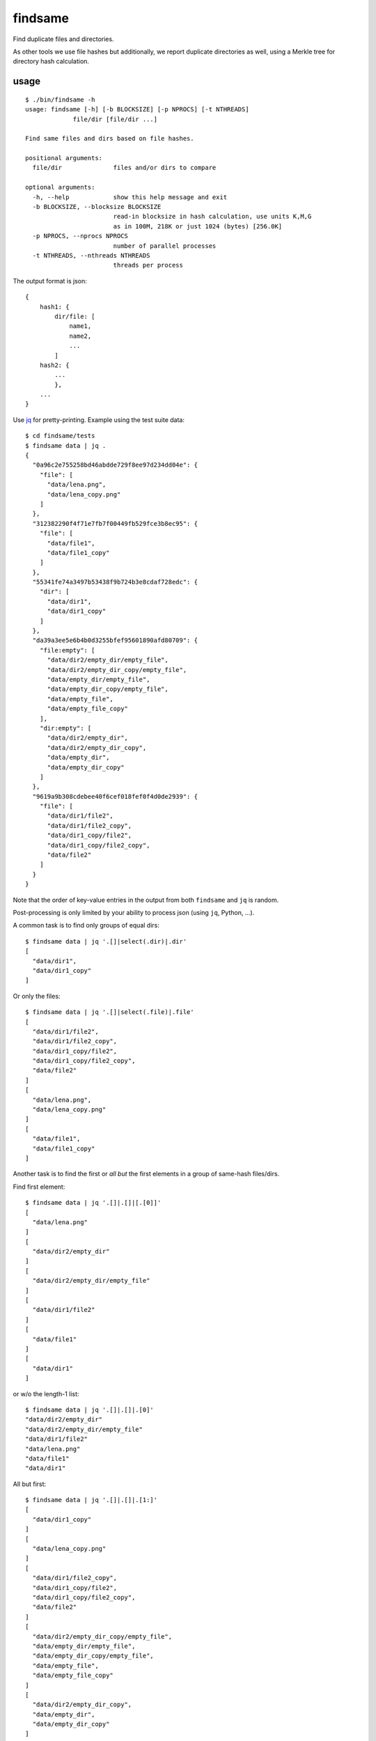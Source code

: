findsame
========

Find duplicate files and directories.

As other tools we use file hashes but additionally, we report duplicate
directories as well, using a Merkle tree for directory hash calculation.

usage
-----

::

    $ ./bin/findsame -h
    usage: findsame [-h] [-b BLOCKSIZE] [-p NPROCS] [-t NTHREADS]
                 file/dir [file/dir ...]

    Find same files and dirs based on file hashes.

    positional arguments:
      file/dir              files and/or dirs to compare

    optional arguments:
      -h, --help            show this help message and exit
      -b BLOCKSIZE, --blocksize BLOCKSIZE
                            read-in blocksize in hash calculation, use units K,M,G
                            as in 100M, 218K or just 1024 (bytes) [256.0K]
      -p NPROCS, --nprocs NPROCS
                            number of parallel processes
      -t NTHREADS, --nthreads NTHREADS
                            threads per process

The output format is json::

    {
        hash1: {
            dir/file: [
                name1,
                name2,
                ...
            ]
        hash2: {
            ...
            },
        ...
    }

Use `jq <https://stedolan.github.io/jq>`_ for pretty-printing. Example using
the test suite data::

    $ cd findsame/tests
    $ findsame data | jq .
    {
      "0a96c2e755258bd46abdde729f8ee97d234dd04e": {
        "file": [
          "data/lena.png",
          "data/lena_copy.png"
        ]
      },
      "312382290f4f71e7fb7f00449fb529fce3b8ec95": {
        "file": [
          "data/file1",
          "data/file1_copy"
        ]
      },
      "55341fe74a3497b53438f9b724b3e8cdaf728edc": {
        "dir": [
          "data/dir1",
          "data/dir1_copy"
        ]
      },
      "da39a3ee5e6b4b0d3255bfef95601890afd80709": {
        "file:empty": [
          "data/dir2/empty_dir/empty_file",
          "data/dir2/empty_dir_copy/empty_file",
          "data/empty_dir/empty_file",
          "data/empty_dir_copy/empty_file",
          "data/empty_file",
          "data/empty_file_copy"
        ],
        "dir:empty": [
          "data/dir2/empty_dir",
          "data/dir2/empty_dir_copy",
          "data/empty_dir",
          "data/empty_dir_copy"
        ]
      },
      "9619a9b308cdebee40f6cef018fef0f4d0de2939": {
        "file": [
          "data/dir1/file2",
          "data/dir1/file2_copy",
          "data/dir1_copy/file2",
          "data/dir1_copy/file2_copy",
          "data/file2"
        ]
      }
    }


Note that the order of key-value entries in the output from both
``findsame`` and ``jq`` is random.

Post-processing is only limited by your ability to process json (using ``jq``,
Python, ...).

A common task is to find only groups of equal dirs::

    $ findsame data | jq '.[]|select(.dir)|.dir'
    [
      "data/dir1",
      "data/dir1_copy"
    ]

Or only the files::

    $ findsame data | jq '.[]|select(.file)|.file'
    [
      "data/dir1/file2",
      "data/dir1/file2_copy",
      "data/dir1_copy/file2",
      "data/dir1_copy/file2_copy",
      "data/file2"
    ]
    [
      "data/lena.png",
      "data/lena_copy.png"
    ]
    [
      "data/file1",
      "data/file1_copy"
    ]

Another task is to find the first or *all but* the first elements in a group of
same-hash files/dirs.

Find first element::

    $ findsame data | jq '.[]|.[]|[.[0]]'
    [
      "data/lena.png"
    ]
    [
      "data/dir2/empty_dir"
    ]
    [
      "data/dir2/empty_dir/empty_file"
    ]
    [
      "data/dir1/file2"
    ]
    [
      "data/file1"
    ]
    [
      "data/dir1"
    ]

or w/o the length-1 list::

    $ findsame data | jq '.[]|.[]|.[0]'
    "data/dir2/empty_dir"
    "data/dir2/empty_dir/empty_file"
    "data/dir1/file2"
    "data/lena.png"
    "data/file1"
    "data/dir1"


All but first::

    $ findsame data | jq '.[]|.[]|.[1:]'
    [
      "data/dir1_copy"
    ]
    [
      "data/lena_copy.png"
    ]
    [
      "data/dir1/file2_copy",
      "data/dir1_copy/file2",
      "data/dir1_copy/file2_copy",
      "data/file2"
    ]
    [
      "data/dir2/empty_dir_copy/empty_file",
      "data/empty_dir/empty_file",
      "data/empty_dir_copy/empty_file",
      "data/empty_file",
      "data/empty_file_copy"
    ]
    [
      "data/dir2/empty_dir_copy",
      "data/empty_dir",
      "data/empty_dir_copy"
    ]
    [
      "data/file1_copy"
    ]

And w/o lists::

    $ findsame data | jq '.[]|.[]|.[1:]|.[]'
    "data/file1_copy"
    "data/dir1/file2_copy"
    "data/dir1_copy/file2"
    "data/dir1_copy/file2_copy"
    "data/file2"
    "data/lena_copy.png"
    "data/dir2/empty_dir_copy/empty_file"
    "data/empty_dir/empty_file"
    "data/empty_dir_copy/empty_file"
    "data/empty_file"
    "data/empty_file_copy"
    "data/dir2/empty_dir_copy"
    "data/empty_dir"
    "data/empty_dir_copy"
    "data/dir1_copy"

The last one can be used, for example, to delete all but the first in a group
of equal files/dirs, e.g.::

    $ findsame data | jq '.[]|.[]|.[1:]|.[]' | xargs cp -rvt duplicates/ 

tests
-----
Run ``nosetests3`` (maybe ``apt-get install python3-nose`` before (Debian)).

benchmarks
----------
We like performance, that's why we have a pretty extensive benchmark suite.
You may run the benchmark script to find the best blocksize and number threads
and/or processes for hash calculations on your machine::

    $ cd benchmark
    $ rm -rf files pics results.json; ./benchmark.py
    $ ./plot.py

This writes test files of various size to ``benchmark/files`` and runs a couple
of benchmarks (runtime ~10 min for all benchmarks). Tune ``maxsize`` in
``benchmark.py`` to have faster tests or disable some benchmark functions.

Bottom line:

* blocksizes below 512 KiB (``--blocksize 512K``) work best for all file sizes
  on most systems, even though the variation to worst timings is at most factor
  1.25 (e.g. 1 vs. 1.25 seconds)
* multithreading (``-t/--nthreads``): up to 2x speedup on dual-core box -- very
  efficient, use NTHREADS = number of cores for good baseline performance
  (problem is mostly IO-bound) 
* multiprocessing (``-p/--nprocs``): less efficient speedup, but on some
  systems NPROCS + NTHREADS is even a bit faster than NTHREADS alone, testing
  is mandatory 
* we have a linear increase of runtime with filesize, of course

Tested systems:

* Lenovo E330, Samsung 840 Evo SSD, Core i3-3120M (2 cores, 2 threads / core)
* Lenovo X230, Samsung 840 Evo SSD, Core i5-3210M (2 cores, 2 threads / core)

    * best blocksizes = 256K
    * speedups: NPROCS=2: 1.5, NTHREADS=2..3: 1.9, 
      no gain when using NPROCS+NTHREADS

* FreeNAS 11 (FreeBSD 11.0), ZFS mirror WD Red WD40EFRX, Intel Celeron J3160
  (4 cores, 1 thread / core)

    * best blocksizes = 80K
    * speedups: NPROCS=3..4: 2.1..2.2, NTHREADS=4..6: 2.6..2.7, NPROCS=3..4,NTHREADS=4: 3

other tools
-----------
* ``fdupes``
* ``fdindup`` from ``fslint``
